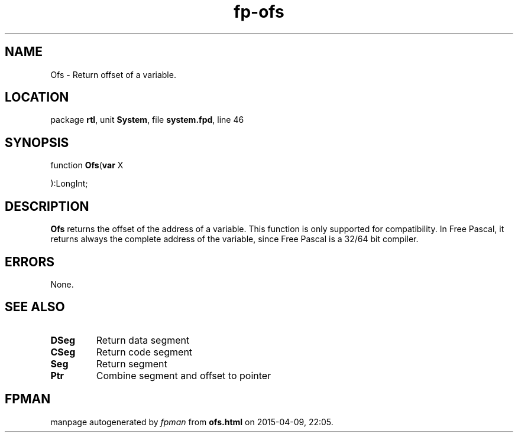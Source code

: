 .\" file autogenerated by fpman
.TH "fp-ofs" 3 "2014-03-14" "fpman" "Free Pascal Programmer's Manual"
.SH NAME
Ofs - Return offset of a variable.
.SH LOCATION
package \fBrtl\fR, unit \fBSystem\fR, file \fBsystem.fpd\fR, line 46
.SH SYNOPSIS
function \fBOfs\fR(\fBvar\fR X


):LongInt;
.SH DESCRIPTION
\fBOfs\fR returns the offset of the address of a variable. This function is only supported for compatibility. In Free Pascal, it returns always the complete address of the variable, since Free Pascal is a 32/64 bit compiler.


.SH ERRORS
None.


.SH SEE ALSO
.TP
.B DSeg
Return data segment
.TP
.B CSeg
Return code segment
.TP
.B Seg
Return segment
.TP
.B Ptr
Combine segment and offset to pointer

.SH FPMAN
manpage autogenerated by \fIfpman\fR from \fBofs.html\fR on 2015-04-09, 22:05.

